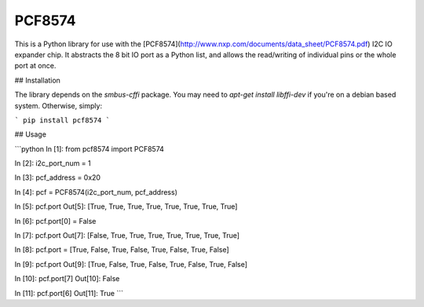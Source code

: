 PCF8574
=======

This is a Python library for use with the [PCF8574](http://www.nxp.com/documents/data_sheet/PCF8574.pdf) I2C IO expander chip. It abstracts the 8 bit IO port as a Python list, and allows the read/writing of individual pins or the whole port at once.

## Installation

The library depends on the `smbus-cffi` package. You may need to `apt-get install libffi-dev` if you're on a debian based system. Otherwise, simply:

```
pip install pcf8574
```

## Usage

```python
In [1]: from pcf8574 import PCF8574

In [2]: i2c_port_num = 1

In [3]: pcf_address = 0x20

In [4]: pcf = PCF8574(i2c_port_num, pcf_address)

In [5]: pcf.port
Out[5]: [True, True, True, True, True, True, True, True]

In [6]: pcf.port[0] = False

In [7]: pcf.port
Out[7]: [False, True, True, True, True, True, True, True]

In [8]: pcf.port = [True, False, True, False, True, False, True, False]

In [9]: pcf.port
Out[9]: [True, False, True, False, True, False, True, False]

In [10]: pcf.port[7]
Out[10]: False

In [11]: pcf.port[6]
Out[11]: True
```

